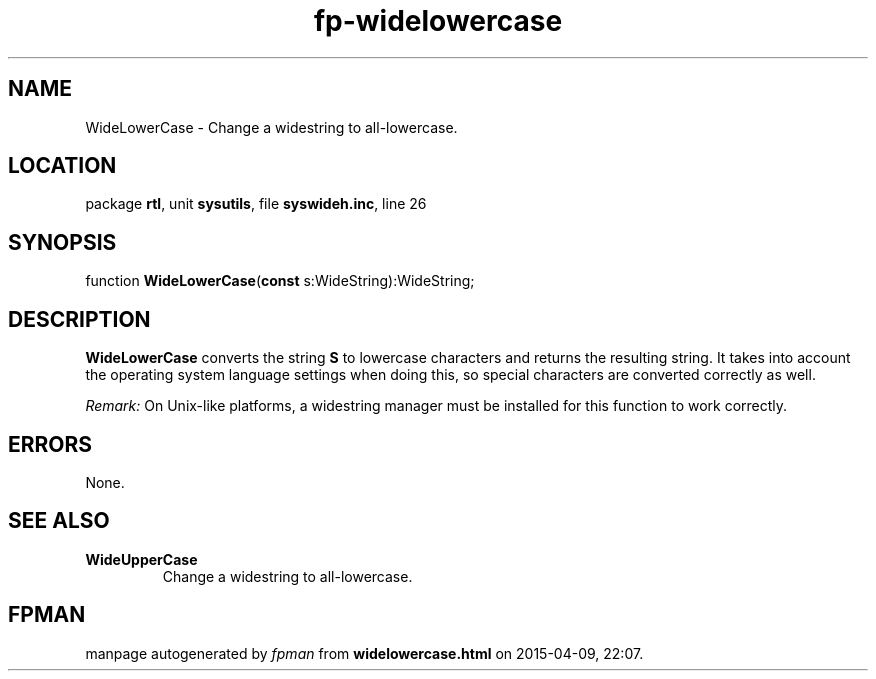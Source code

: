 .\" file autogenerated by fpman
.TH "fp-widelowercase" 3 "2014-03-14" "fpman" "Free Pascal Programmer's Manual"
.SH NAME
WideLowerCase - Change a widestring to all-lowercase.
.SH LOCATION
package \fBrtl\fR, unit \fBsysutils\fR, file \fBsyswideh.inc\fR, line 26
.SH SYNOPSIS
function \fBWideLowerCase\fR(\fBconst\fR s:WideString):WideString;
.SH DESCRIPTION
\fBWideLowerCase\fR converts the string \fBS\fR to lowercase characters and returns the resulting string. It takes into account the operating system language settings when doing this, so special characters are converted correctly as well.

\fIRemark:\fR On Unix-like platforms, a widestring manager must be installed for this function to work correctly.


.SH ERRORS
None.


.SH SEE ALSO
.TP
.B WideUpperCase
Change a widestring to all-lowercase.

.SH FPMAN
manpage autogenerated by \fIfpman\fR from \fBwidelowercase.html\fR on 2015-04-09, 22:07.

